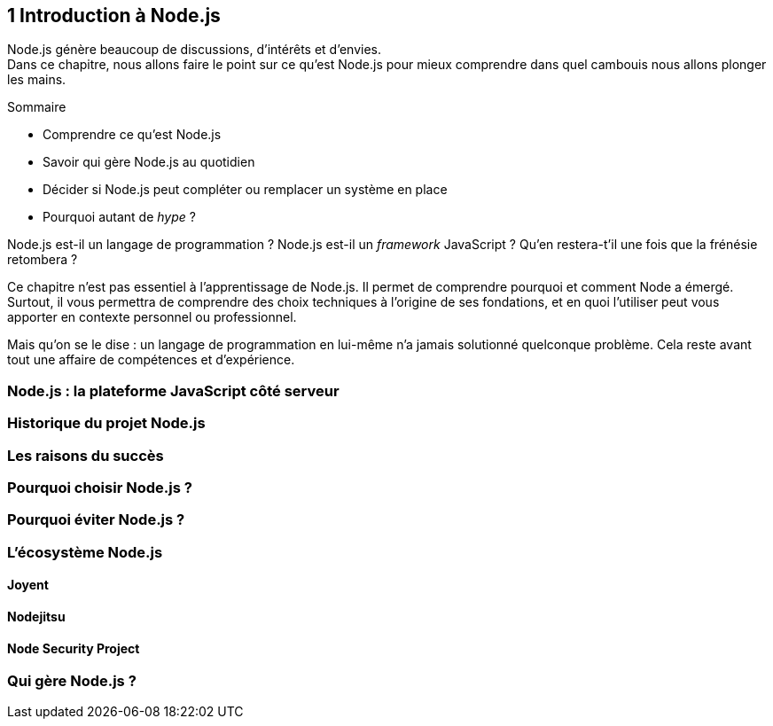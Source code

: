 == [chapterNumber]#1# Introduction à Node.js

[.lead]
Node.js génère beaucoup de discussions, d'intérêts et d'envies. +
Dans ce chapitre, nous allons faire le point sur ce qu'est Node.js pour mieux comprendre dans quel cambouis nous allons plonger les mains.

====
.Sommaire
- Comprendre ce qu'est Node.js
- Savoir qui gère Node.js au quotidien
- Décider si Node.js peut compléter ou remplacer un système en place
- Pourquoi autant de _hype_ ?
====

Node.js est-il un langage de programmation ? Node.js est-il un _framework_ JavaScript ? Qu'en restera-t'il une fois que la frénésie retombera ?

Ce chapitre n'est pas essentiel à l'apprentissage de Node.js. Il permet de comprendre pourquoi et comment Node a émergé. Surtout, il vous permettra de comprendre des choix techniques à l'origine de ses fondations, et en quoi l'utiliser peut vous apporter en contexte personnel ou professionnel.

Mais qu'on se le dise : un langage de programmation en lui-même n'a jamais solutionné quelconque problème. Cela reste avant tout une affaire de compétences et d'expérience.


=== Node.js : la plateforme JavaScript côté serveur

=== Historique du projet Node.js

=== Les raisons du succès

=== Pourquoi choisir Node.js ?

=== Pourquoi éviter Node.js ?

=== L'écosystème Node.js

==== Joyent

==== Nodejitsu

==== Node Security Project

=== Qui gère Node.js ?